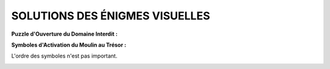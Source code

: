 SOLUTIONS DES ÉNIGMES VISUELLES
++++++++++++++++++++++++++++++++++

**Puzzle d'Ouverture du Domaine Interdit :**

.. image:: ../assets/archives/forbidden_zone_enigma_puzzle_solution.png
    :align: center

**Symboles d'Activation du Moulin au Trésor :**

L'ordre des symboles n'est pas important.

.. image:: ../assets/archives/treasure_mill_enigma_cards_solution.png
    :align: center
